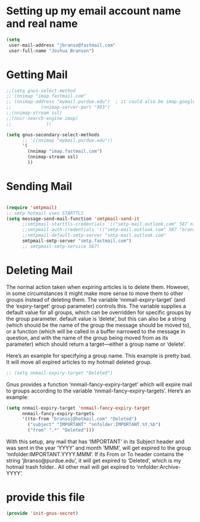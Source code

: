 * Setting up my email account name and real name
:PROPERTIES:
:ID:       cf099083-3b27-4d29-bec3-346fc3d0ca3b
:END:
#+BEGIN_SRC emacs-lisp
(setq
 user-mail-address "jbranso@fastmail.com"
 user-full-name	"Joshua Branson")
#+END_SRC

* Getting Mail
:PROPERTIES:
:ID:       44a30b3b-d863-4bf8-a56f-975b987ef4ab
:END:
#+BEGIN_SRC emacs-lisp
  ;;(setq gnus-select-method
  ;;'(nnimap "imap.fastmail.com"
  ;; (nnimap-address "mymail.purdue.edu")  ; it could also be imap.googlemail.com if that's your server.
  ;;           (nnimap-server-port "993")
  ;;(nnimap-stream ssl)
  ;;(nnir-search-engine imap)
  ;;             ))

  (setq gnus-secondary-select-methods
        ;; '((nnimap "mymail.purdue.edu"))
        '(
          (nnimap "imap.fastmail.com")
          (nnimap-stream ssl)
          ))
#+END_SRC

* Sending Mail
:PROPERTIES:
:ID:       36fc32fe-aa47-4786-afc1-7467613b8506
:END:
#+BEGIN_SRC emacs-lisp

(require 'smtpmail)
;; smtp hotmail uses STARTTLS
(setq message-send-mail-function 'smtpmail-send-it
      ;;smtpmail-starttls-credentials '(("smtp-mail.outlook.com" 587 nil nil))
      ;;smtpmail-auth-credentials '(("smtp-mail.outlook.com" 587 "bransoj@hotmail.com" nil))
      ;;smtpmail-default-smtp-server "smtp-mail.outlook.com"
      smtpmail-smtp-server "smtp.fastmail.com")
      ;; smtpmail-smtp-service 587)
#+END_SRC

* Deleting Mail
:PROPERTIES:
:ID:       e6bfe643-5f53-47f2-950c-9d151862fc7b
:END:
The normal action taken when expiring articles is to delete them.
However, in some circumstances it might make more sense to move them to
other groups instead of deleting them.  The variable
‘nnmail-expiry-target’ (and the ‘expiry-target’ group parameter)
controls this.  The variable supplies a default value for all groups,
which can be overridden for specific groups by the group parameter.
default value is ‘delete’, but this can also be a string (which should
                                                                be the name of the group the message should be moved to), or a function
(which will be called in a buffer narrowed to the message in question,
       and with the name of the group being moved from as its parameter) which
should return a target—either a group name or ‘delete’.

Here’s an example for specifying a group name.  This example is pretty bad.  It will move all expired articles to my hotmail deleted group.

#+BEGIN_SRC emacs-lisp
;; (setq nnmail-expiry-target "Deleted")
#+END_SRC

Gnus provides a function ‘nnmail-fancy-expiry-target’ which will
expire mail to groups according to the variable
‘nnmail-fancy-expiry-targets’.  Here’s an example:

#+BEGIN_SRC emacs-lisp
(setq nnmail-expiry-target 'nnmail-fancy-expiry-target
      nnmail-fancy-expiry-targets
      '((to-from "bransoj@hotmail.com" "Deleted")
        ("subject" "IMPORTANT" "nnfolder:IMPORTANT.%Y.%b")
        ("from" ".*" "Deleted")))
#+END_SRC

With this setup, any mail that has ‘IMPORTANT’ in its Subject header
and was sent in the year ‘YYYY’ and month ‘MMM’, will get expired to the
group ‘nnfolder:IMPORTANT.YYYY.MMM’.  If its From or To header contains
the string ‘jbranso@purdue.edu’, it will get expired to ‘Deleted’, which
is my hotmail trash folder..  All other mail will get expired to
‘nnfolder:Archive-YYYY’.

* provide this file
:PROPERTIES:
:ID:       bf9f6f2f-44ef-4e42-81b5-49750423a075
:END:
#+BEGIN_SRC emacs-lisp
(provide 'init-gnus-secret)
#+END_SRC
